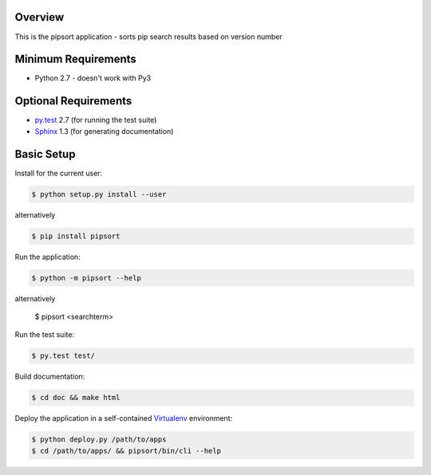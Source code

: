 Overview
========

This is the pipsort application - sorts pip search results based on version number


Minimum Requirements
====================

* Python 2.7 - doesn't work with Py3


Optional Requirements
=====================

..  _py.test: http://pytest.org
..  _Sphinx: http://sphinx-doc.org

* `py.test`_ 2.7 (for running the test suite)
* `Sphinx`_ 1.3 (for generating documentation)


Basic Setup
===========

Install for the current user:

..  code-block::

    $ python setup.py install --user

alternatively

.. code-block::

    $ pip install pipsort


Run the application:

..  code-block::

    $ python -m pipsort --help

alternatively

    $ pipsort <searchterm>


Run the test suite:

..  code-block::
   
    $ py.test test/


Build documentation:

..  code-block::

    $ cd doc && make html
    
    
Deploy the application in a self-contained `Virtualenv`_ environment:

..  _Virtualenv: https://virtualenv.readthedocs.org

..  code-block::

    $ python deploy.py /path/to/apps
    $ cd /path/to/apps/ && pipsort/bin/cli --help

